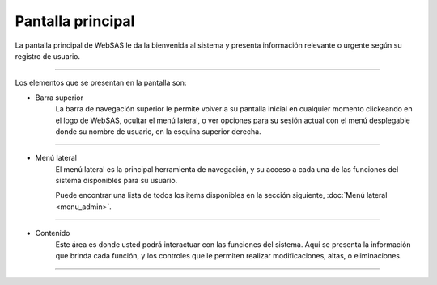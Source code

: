 Pantalla principal
==================

La pantalla principal de WebSAS le da la bienvenida al sistema y presenta información relevante o urgente
según su registro de usuario.

.. image:: /imagenes/principal.png
    :align: center

--------------

Los elementos que se presentan en la pantalla son:

* Barra superior
    La barra de navegación superior le permite volver a su pantalla inicial en cualquier momento
    clickeando en el logo de WebSAS, ocultar el menú lateral, o ver opciones para su sesión actual
    con el menú desplegable donde su nombre de usuario, en la esquina superior derecha.

.. image:: /imagenes/principal-topbar.png
    :align: center

--------------

* Menú lateral
    El menú lateral es la principal herramienta de navegación, y su acceso a cada una de las funciones
    del sistema disponibles para su usuario.

    Puede encontrar una lista de todos los items disponibles en la sección siguiente, :doc:`Menú lateral <menu_admin>`.

.. image:: /imagenes/principal-sidemenu.png
    :align: center

--------------

* Contenido
    Este área es donde usted podrá interactuar con las funciones del sistema.
    Aquí se presenta la información que brinda cada función, y los controles que le permiten
    realizar modificaciones, altas, o eliminaciones.

.. image:: /imagenes/principal-contenido.png
    :align: center

--------------

.. todo::
    Actualizar las imágenes cuando esté terminado el prototipo.